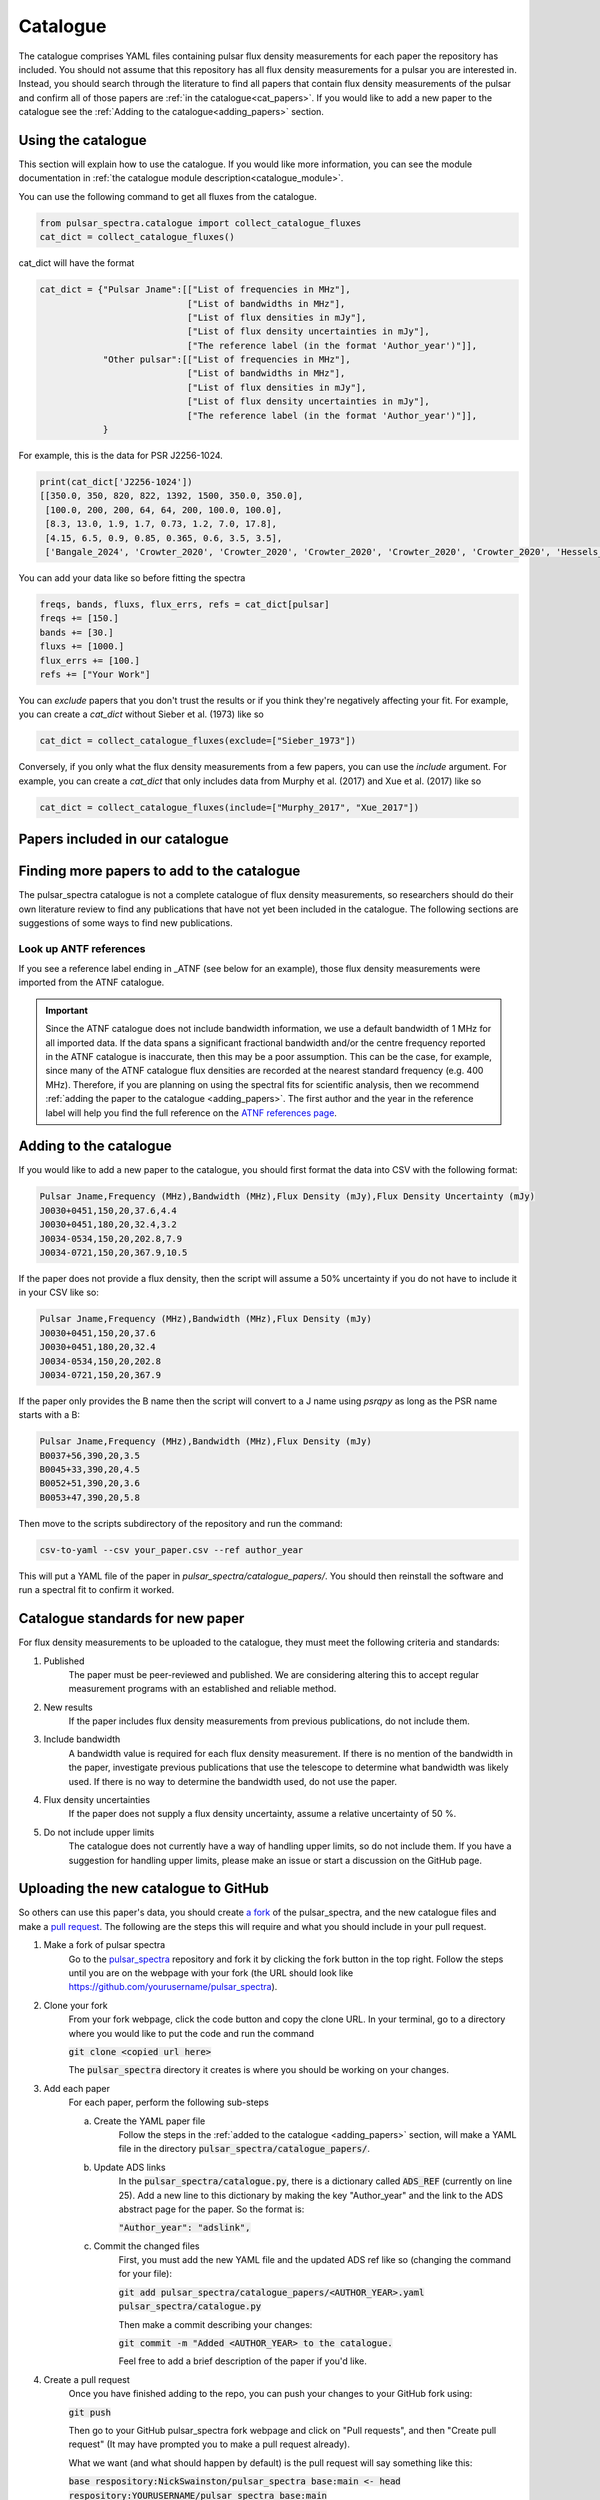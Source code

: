 Catalogue
=========

The catalogue comprises YAML files containing pulsar flux density measurements for each paper the repository has included.
You should not assume that this repository has all flux density measurements for a pulsar you are interested in.
Instead, you should search through the literature to find all papers that contain flux density measurements of
the pulsar and confirm all of those papers are :ref:`in the catalogue<cat_papers>`.
If you would like to add a new paper to the catalogue see the :ref:`Adding to the catalogue<adding_papers>` section.


Using the catalogue
-------------------

This section will explain how to use the catalogue.
If you would like more information, you can see the module documentation in :ref:`the catalogue module description<catalogue_module>`.

You can use the following command to get all fluxes from the catalogue.

.. code-block:: python

    from pulsar_spectra.catalogue import collect_catalogue_fluxes
    cat_dict = collect_catalogue_fluxes()

cat_dict will have the format

.. code-block:: python

    cat_dict = {"Pulsar Jname":[["List of frequencies in MHz"],
                                ["List of bandwidths in MHz"],
                                ["List of flux densities in mJy"],
                                ["List of flux density uncertainties in mJy"],
                                ["The reference label (in the format 'Author_year')"]],
                "Other pulsar":[["List of frequencies in MHz"],
                                ["List of bandwidths in MHz"],
                                ["List of flux densities in mJy"],
                                ["List of flux density uncertainties in mJy"],
                                ["The reference label (in the format 'Author_year')"]],
                }

For example, this is the data for PSR J2256-1024.

.. code-block:: python

    print(cat_dict['J2256-1024'])
    [[350.0, 350, 820, 822, 1392, 1500, 350.0, 350.0],
     [100.0, 200, 200, 64, 64, 200, 100.0, 100.0],
     [8.3, 13.0, 1.9, 1.7, 0.73, 1.2, 7.0, 17.8],
     [4.15, 6.5, 0.9, 0.85, 0.365, 0.6, 3.5, 3.5],
     ['Bangale_2024', 'Crowter_2020', 'Crowter_2020', 'Crowter_2020', 'Crowter_2020', 'Crowter_2020', 'Hessels_2011', 'McEwen_2020']]

You can add your data like so before fitting the spectra

.. code-block:: python

    freqs, bands, fluxs, flux_errs, refs = cat_dict[pulsar]
    freqs += [150.]
    bands += [30.]
    fluxs += [1000.]
    flux_errs += [100.]
    refs += ["Your Work"]

You can `exclude` papers that you don't trust the results or if you think they're negatively affecting your fit.
For example, you can create a `cat_dict` without Sieber et al. (1973) like so

.. code-block:: python

    cat_dict = collect_catalogue_fluxes(exclude=["Sieber_1973"])

Conversely, if you only what the flux density measurements from a few papers, you can use the `include` argument.
For example, you can create a `cat_dict` that only includes data from Murphy et al. (2017) and Xue et al. (2017) like so


.. code-block:: python

    cat_dict = collect_catalogue_fluxes(include=["Murphy_2017", "Xue_2017"])


.. _cat_papers:

Papers included in our catalogue
--------------------------------
..
    Regenerate this table with this code https://github.com/NickSwainston/misc_scripts/blob/master/spectra_paper/check_ref_num_and_rage.py

.. csv-table:: Papers included in our catalogue
    :header: "Paper","# Pulsars","Frequency range (MHz)","Link"
    :file: papers_in_catalogue.csv


.. _finding_papers:

Finding more papers to add to the catalogue
-------------------------------------------
The pulsar\_spectra catalogue is not a complete catalogue of flux density measurements, so researchers should do
their own literature review to find any publications that have not yet been included in the catalogue.
The following sections are suggestions of some ways to find new publications.


.. _look_up_ATNF:

Look up ANTF references
^^^^^^^^^^^^^^^^^^^^^^^
If you see a reference label ending in \_ATNF (see below for an example), those flux density measurements were imported from the ATNF catalogue.

.. image:: figures/atnf_label_example.png
  :width: 800

.. important::

    Since the ATNF catalogue does not include bandwidth information, we use a default bandwidth of 1 MHz
    for all imported data. If the data spans a significant fractional bandwidth and/or the centre
    frequency reported in the ATNF catalogue is inaccurate, then this may be a poor assumption. This
    can be the case, for example, since many of the ATNF catalogue flux densities are recorded at the
    nearest standard frequency (e.g. 400 MHz). Therefore, if you are planning on using the spectral fits
    for scientific analysis, then we recommend :ref:`adding the paper to the catalogue <adding_papers>`.
    The first author and the year in the reference label will help you find the full reference on
    the `ATNF references page <https://www.atnf.csiro.au/research/pulsar/psrcat/psrcat_ref.html>`_.


.. _adding_papers:

Adding to the catalogue
-----------------------
If you would like to add a new paper to the catalogue, you should first format the data into CSV with the following format:

.. code-block:: bash

    Pulsar Jname,Frequency (MHz),Bandwidth (MHz),Flux Density (mJy),Flux Density Uncertainty (mJy)
    J0030+0451,150,20,37.6,4.4
    J0030+0451,180,20,32.4,3.2
    J0034-0534,150,20,202.8,7.9
    J0034-0721,150,20,367.9,10.5

If the paper does not provide a flux density, then the script will assume a 50\% uncertainty if you do not have to include it in your CSV like so:

.. code-block:: bash

    Pulsar Jname,Frequency (MHz),Bandwidth (MHz),Flux Density (mJy)
    J0030+0451,150,20,37.6
    J0030+0451,180,20,32.4
    J0034-0534,150,20,202.8
    J0034-0721,150,20,367.9

If the paper only provides the B name then the script will convert to a J name using `psrqpy` as long as the PSR name starts with a B:

.. code-block:: bash

    Pulsar Jname,Frequency (MHz),Bandwidth (MHz),Flux Density (mJy)
    B0037+56,390,20,3.5
    B0045+33,390,20,4.5
    B0052+51,390,20,3.6
    B0053+47,390,20,5.8

Then move to the scripts subdirectory of the repository and run the command:

.. code-block:: bash

    csv-to-yaml --csv your_paper.csv --ref author_year

This will put a YAML file of the paper in `pulsar_spectra/catalogue_papers/`.
You should then reinstall the software and run a spectral fit to confirm it worked.


Catalogue standards for new paper
---------------------------------
For flux density measurements to be uploaded to the catalogue, they must meet the following criteria and standards:

1. Published
    The paper must be peer-reviewed and published.
    We are considering altering this to accept regular measurement programs with an established and reliable method.

2. New results
    If the paper includes flux density measurements from previous publications, do not include them.

3. Include bandwidth
    A bandwidth value is required for each flux density measurement.
    If there is no mention of the bandwidth in the paper, investigate previous publications that use the telescope to determine what bandwidth was likely used.
    If there is no way to determine the bandwidth used, do not use the paper.

4. Flux density uncertainties
    If the paper does not supply a flux density uncertainty, assume a relative uncertainty of 50 %.

5. Do not include upper limits
    The catalogue does not currently have a way of handling upper limits, so do not include them.
    If you have a suggestion for handling upper limits, please make an issue or start a discussion on the GitHub page.


Uploading the new catalogue to GitHub
-------------------------------------
So others can use this paper's data, you should create `a fork <https://docs.github.com/en/get-started/quickstart/fork-a-repo>`_ of the pulsar_spectra,
and the new catalogue files and make a `pull request <https://docs.github.com/en/pull-requests/collaborating-with-pull-requests/proposing-changes-to-your-work-with-pull-requests/creating-a-pull-request-from-a-fork>`_.
The following are the steps this will require and what you should include in your pull request.

1. Make a fork of pulsar spectra
    Go to the `pulsar_spectra <https://github.com/NickSwainston/pulsar_spectra>`_ repository and fork it by clicking the fork button in the top right.
    Follow the steps until you are on the webpage with your fork (the URL should look like https://github.com/yourusername/pulsar_spectra).

2. Clone your fork
    From your fork webpage, click the code button and copy the clone URL.
    In your terminal, go to a directory where you would like to put the code and run the command

    :code:`git clone <copied url here>`

    The :code:`pulsar_spectra` directory it creates is where you should be working on your changes.

3. Add each paper
    For each paper, perform the following sub-steps

    a. Create the YAML paper file
        Follow the steps in the :ref:`added to the catalogue <adding_papers>` section,
        will make a YAML file in the directory :code:`pulsar_spectra/catalogue_papers/`.

    b. Update ADS links
        In the :code:`pulsar_spectra/catalogue.py`, there is a dictionary called :code:`ADS_REF` (currently on line 25).
        Add a new line to this dictionary by making the key "Author_year" and the link to the ADS abstract page for the paper.
        So the format is:

        :code:`"Author_year": "adslink",`

    c. Commit the changed files
        First, you must add the new YAML file and the updated ADS ref like so (changing the command for your file):

        :code:`git add pulsar_spectra/catalogue_papers/<AUTHOR_YEAR>.yaml pulsar_spectra/catalogue.py`

        Then make a commit describing your changes:

        :code:`git commit -m "Added <AUTHOR_YEAR> to the catalogue.`

        Feel free to add a brief description of the paper if you'd like.

4. Create a pull request
    Once you have finished adding to the repo, you can push your changes to your GitHub fork using:

    :code:`git push`

    Then go to your GitHub pulsar_spectra fork webpage and click on "Pull requests", and then "Create pull request"
    (It may have prompted you to make a pull request already).

    What we want (and what should happen by default) is the pull request will say something like this:

    :code:`base respository:NickSwainston/pulsar_spectra  base:main   <-   head respository:YOURUSERNAME/pulsar_spectra  base:main`

    Write a description of the changes you have made and click submit.

5. Wait for approval
    The maintainers will review your changes, run some of the tests and either help you fix any errors or fix them on your behalf.
    Once the pull request is fixed and tested, it will be merged into the main branch so everyone can use it.

6. Celebrate!
    Pat yourself on the back for contributing to open-source software!
    You should now see yourself listed under the contributors to the repository.


Catalogue format
----------------

The catalogue is made up of YAML files of each paper. The format of the YAML files is:

.. code-block:: yaml

    Pulsar Jname:
        Frequency MHz:
        - First frequency value in MHz
        - Second frequency value in MHz
        Bandwidth MHz:
        - First bandwidth value in MHz
        - Second bandwidth value in MHz
        Flux Density mJy:
        - First flux density value in mJy
        - Second flux density value in mJy
        Flux Density error mJy:
        - First flux density uncertainty value in mJy
        - Second flux density uncertainty value in mJy

For example:

.. code-block:: yaml

    J0030+0451:
        Frequency MHz:
        - 150.0
        - 180.0
        Bandwidth MHz:
        - 37.6
        - 32.4
        Flux Density mJy:
        - 4.4
        - 3.2
        Flux Density error mJy:
        - 2.2
        - 1.6
    J0034-0534:
        Frequency MHz:
        - 150.0
        Bandwidth MHz:
        - 202.8
        Flux Density mJy:
        - 7.9
        Flux Density error mJy:
        - 3.95
